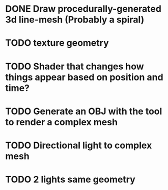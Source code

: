 * DONE Draw procedurally-generated 3d line-mesh (Probably a spiral)
  CLOSED: [2018-02-01 Thu 00:17]
* TODO texture geometry
* TODO Shader that changes how things appear based on position and time?
* TODO Generate an OBJ with the tool to render a complex mesh
* TODO Directional light to complex mesh
* TODO 2 lights same geometry
